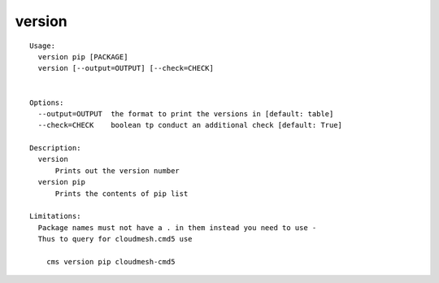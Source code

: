 version
=======

::

  Usage:
    version pip [PACKAGE]
    version [--output=OUTPUT] [--check=CHECK]


  Options:
    --output=OUTPUT  the format to print the versions in [default: table]
    --check=CHECK    boolean tp conduct an additional check [default: True]

  Description:
    version 
        Prints out the version number
    version pip
        Prints the contents of pip list

  Limitations:
    Package names must not have a . in them instead you need to use -
    Thus to query for cloudmesh.cmd5 use

      cms version pip cloudmesh-cmd5

